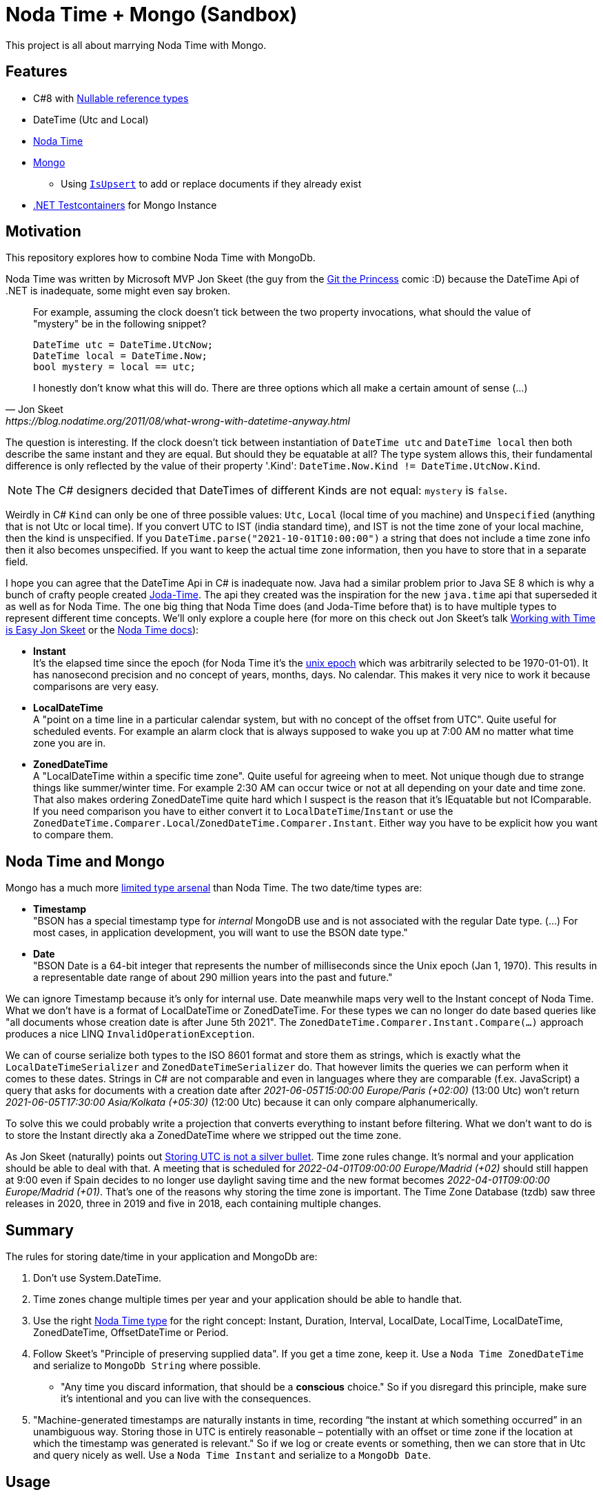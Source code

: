 = Noda Time + Mongo (Sandbox)

This project is all about marrying Noda Time with Mongo.

== Features

* C#8 with link:https://docs.microsoft.com/en-us/dotnet/csharp/nullable-references[Nullable reference types]
* DateTime (Utc and Local)
* link:https://nodatime.org/[Noda Time]
* link:https://mongodb.github.io/mongo-csharp-driver/2.12/getting_started/quick_tour/[Mongo]
** Using link:https://gist.github.com/a3dho3yn/91dcc7e6f606eaefaf045fc193d3dcc3[`IsUpsert`] to add or replace documents if they already exist
* link:https://github.com/HofmeisterAn/dotnet-testcontainers[.NET Testcontainers] for Mongo Instance

== Motivation

This repository explores how to combine Noda Time with MongoDb.

Noda Time was written by Microsoft MVP Jon Skeet (the guy from the link:https://toggl.com/track/programming-princess/[Git the Princess] comic :D) because the DateTime Api of .NET is inadequate, some might even say broken.

[quote,  Jon Skeet, https://blog.nodatime.org/2011/08/what-wrong-with-datetime-anyway.html]
____
For example, assuming the clock doesn't tick between the two property invocations, what should the value of "mystery" be in the following snippet?

  DateTime utc = DateTime.UtcNow;
  DateTime local = DateTime.Now;
  bool mystery = local == utc;

I honestly don't know what this will do. There are three options which all make a certain amount of sense (...)
____

The question is interesting. If the clock doesn't tick between instantiation of `DateTime utc` and `DateTime local` then both describe the same instant and they are equal. But should they be equatable at all? The type system allows this, their fundamental difference is only reflected by the value of their property '.Kind': `DateTime.Now.Kind != DateTime.UtcNow.Kind`.

NOTE: The C# designers decided that DateTimes of different Kinds are not equal: `mystery` is `false`.

Weirdly in C# `Kind` can only be one of three possible values: `Utc`, `Local` (local time of you machine) and `Unspecified` (anything that is not Utc or local time). If you convert UTC to IST (india standard time), and IST is not the time zone of your local machine, then the kind is unspecified. If you `DateTime.parse("2021-10-01T10:00:00")` a string that does not include a time zone info then it also becomes unspecified. If you want to keep the actual time zone information, then you have to store that in a separate field. 

I hope you can agree that the DateTime Api in C# is inadequate now. Java had a similar problem prior to Java SE 8 which is why a bunch of crafty people created link:https://www.joda.org/joda-time/[Joda-Time]. The api they created was the inspiration for the new `java.time` api that superseded it as well as for Noda Time. The one big thing that Noda Time does (and Joda-Time before that) is to have multiple types to represent different time concepts. We'll only explore a couple here (for more on this check out Jon Skeet's talk link:https://www.youtube.com/watch?v=saeKBuPewcU[Working with Time is Easy Jon Skeet] or the link:https://nodatime.org/3.0.x/userguide/core-types[Noda Time docs]):

* *Instant* +
  It's the elapsed time since the epoch (for Noda Time it's the link:https://en.wikipedia.org/wiki/Unix_time[unix epoch] which was arbitrarily selected to be 1970-01-01). It has nanosecond precision and no concept of years, months, days. No calendar. This makes it very nice to work it because comparisons are very easy.
* *LocalDateTime* +
  A "point on a time line in a particular calendar system, but with no concept of the offset from UTC". Quite useful for scheduled events. For example an alarm clock that is always supposed to wake you up at 7:00 AM no matter what time zone you are in. 
* *ZonedDateTime* +
  A "LocalDateTime within a specific time zone". Quite useful for agreeing when to meet. Not unique though due to strange things like summer/winter time. For example 2:30 AM can occur twice or not at all depending on your date and time zone. That also makes ordering ZonedDateTime quite hard which I suspect is the reason that it's IEquatable but not IComparable. If you need comparison you have to either convert it to `LocalDateTime`/`Instant` or use the `ZonedDateTime.Comparer.Local`/`ZonedDateTime.Comparer.Instant`. Either way you have to be explicit how you want to compare them.

== Noda Time and Mongo

Mongo has a much more link:https://docs.mongodb.com/manual/reference/bson-types/[limited type arsenal] than Noda Time. The two date/time types are: 

* *Timestamp* +
  "BSON has a special timestamp type for _internal_ MongoDB use and is not associated with the regular Date type. (...) For most cases, in application development, you will want to use the BSON date type."
* *Date* +
  "BSON Date is a 64-bit integer that represents the number of milliseconds since the Unix epoch (Jan 1, 1970). This results in a representable date range of about 290 million years into the past and future."

We can ignore Timestamp because it's only for internal use. Date meanwhile maps very well to the Instant concept of Noda Time. What we don't have is a format of LocalDateTime or ZonedDateTime. For these types we can no longer do date based queries like "all documents whose creation date is after June 5th 2021". The `ZonedDateTime.Comparer.Instant.Compare(...)` approach produces a nice LINQ `InvalidOperationException`.

We can of course serialize both types to the ISO 8601 format and store them as strings, which is exactly what the `LocalDateTimeSerializer` and `ZonedDateTimeSerializer` do. That however limits the queries we can perform when it comes to these dates. Strings in C# are not comparable and even in languages where they are comparable (f.ex. JavaScript) a query that asks for documents with a creation date after _2021-06-05T15:00:00 Europe/Paris (+02:00)_ (13:00 Utc) won't return _2021-06-05T17:30:00 Asia/Kolkata (+05:30)_ (12:00 Utc) because it can only compare alphanumerically. 

To solve this we could probably write a projection that converts everything to instant before filtering. What we don't want to do is to store the Instant directly aka a ZonedDateTime where we stripped out the time zone. 

As Jon Skeet (naturally) points out link:https://codeblog.jonskeet.uk/2019/03/27/storing-utc-is-not-a-silver-bullet/[Storing UTC is not a silver bullet]. Time zone rules change. It's normal and your application should be able to deal with that. A meeting that is scheduled for _2022-04-01T09:00:00 Europe/Madrid (+02)_ should still happen at 9:00 even if Spain decides to no longer use daylight saving time and the new format becomes _2022-04-01T09:00:00 Europe/Madrid (+01)_. That's one of the reasons why storing the time zone is important. The Time Zone Database (tzdb) saw three releases in 2020, three in 2019 and five in 2018, each containing multiple changes.

== Summary

The rules for storing date/time in your application and MongoDb are: 

. Don't use System.DateTime. 
. Time zones change multiple times per year and your application should be able to handle that.
. Use the right link:https://nodatime.org/3.0.x/userguide/core-types[Noda Time type] for the right concept: Instant, Duration, Interval, LocalDate, LocalTime, LocalDateTime, ZonedDateTime, OffsetDateTime or Period. 
. Follow Skeet's "Principle of preserving supplied data". If you get a time zone, keep it. Use a `Noda Time ZonedDateTime` and serialize to `MongoDb String` where possible.
** "Any time you discard information, that should be a *conscious* choice." So if you disregard this principle, make sure it's intentional and you can live with the consequences.
. "Machine-generated timestamps are naturally instants in time, recording “the instant at which something occurred” in an unambiguous way. Storing those in UTC is entirely reasonable – potentially with an offset or time zone if the location at which the timestamp was generated is relevant." So if we log or create events or something, then we can store that in Utc and query nicely as well. Use a `Noda Time Instant` and serialize to a `MongoDb Date`. 

== Usage

. Have docker installed (for Testcontainers)
. Run tests
.. `cd NodatimeMongo.IntTest`
.. `dotnet test`

== Troubleshooting

=== Something was not written to Mongo

* Check what is actually written to mongo by:
* EITHER Keep using Testcontainers:
** Create a breakpoint right before the assertion
* OR use your own docker instance
** Comment `await _mongoContainer.StartAsync();` so it's no longer executed
** Start Mongo instance: `docker run -p 27017:27017 --rm --name mongodb mongo`
** Run the test you want to investigate
* Open link:https://robomongo.org/download[Robo 3T (not Studio) or similar] and connect to `localhost:27017`
* After that don't forget to remove the container (see <<Already in use>>).

=== Already in use
> The container name mongo is already in use by container <containerId>

The container instance was not shut down properly. Can happen when you debug for example. You need to open your terminal/shell find out the id of your mongo container and shut it down by hand before removing it.

* `docker ps -a` and note the id of your mongo container (f.ex. `75c098b62207f57...`). The first two letters are usually unique (f.ex. `75`) which allows you to do:
* Stop container: `docker stop <containerId>` 
* Remove container: `docker rm <containerId>`

== Further Reading

* link:https://mongodb.github.io/mongo-csharp-driver/2.12/getting_started/quick_tour/[MongoDb Getting Started]
